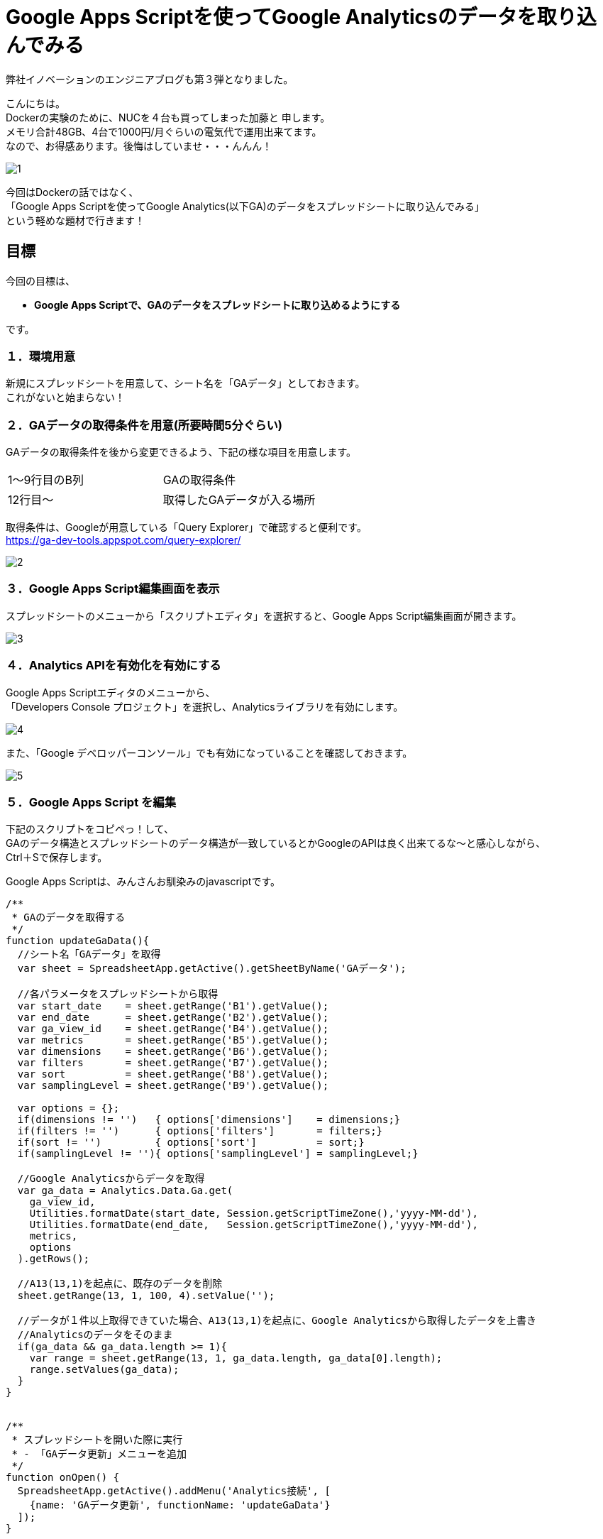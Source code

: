 = Google Apps Scriptを使ってGoogle Analyticsのデータを取り込んでみる
:published_at: 2016-04-16
:hp-alt-title: google-analytics-with-google-apps-script
:hp-tags: FirstPost,Kato,GoogleAppsScript,GoogleAnalytics,Javascript



弊社イノベーションのエンジニアブログも第３弾となりました。

こんにちは。 +
Dockerの実験のために、NUCを４台も買ってしまった加藤と 申します。 +
メモリ合計48GB、4台で1000円/月ぐらいの電気代で運用出来てます。 +
なので、お得感あります。後悔はしていませ・・・んんん！ +

image::kato/1/1.gif[]


今回はDockerの話ではなく、 +
「Google Apps Scriptを使ってGoogle Analytics(以下GA)のデータをスプレッドシートに取り込んでみる」 +
という軽めな題材で行きます！ +


== 目標

今回の目標は、

* *Google Apps Scriptで、GAのデータをスプレッドシートに取り込めるようにする*

です。


=== １．環境用意

新規にスプレッドシートを用意して、シート名を「GAデータ」としておきます。 +
これがないと始まらない！


=== ２．GAデータの取得条件を用意(所要時間5分ぐらい)

GAデータの取得条件を後から変更できるよう、下記の様な項目を用意します。 

|===
|1〜9行目のB列|GAの取得条件
|12行目〜       |取得したGAデータが入る場所
|===

取得条件は、Googleが用意している「Query Explorer」で確認すると便利です。 +
https://ga-dev-tools.appspot.com/query-explorer/




image::kato/1/2.gif[]



=== ３．Google Apps Script編集画面を表示

スプレッドシートのメニューから「スクリプトエディタ」を選択すると、Google Apps Script編集画面が開きます。




image::kato/1/3.gif[]

=== ４．Analytics APIを有効化を有効にする

Google Apps Scriptエディタのメニューから、 +
「Developers Console プロジェクト」を選択し、Analyticsライブラリを有効にします。





image::kato/1/4.gif[]

また、「Google デベロッパーコンソール」でも有効になっていることを確認しておきます。


image::kato/1/5.gif[]

=== ５．Google Apps Script を編集

下記のスクリプトをコピペっ！して、 +
GAのデータ構造とスプレッドシートのデータ構造が一致しているとかGoogleのAPIは良く出来てるな〜と感心しながら、 +
Ctrl＋Sで保存します。

Google Apps Scriptは、みんさんお馴染みのjavascriptです。

[source,javascript]
----
/**
 * GAのデータを取得する
 */
function updateGaData(){
  //シート名「GAデータ」を取得
  var sheet = SpreadsheetApp.getActive().getSheetByName('GAデータ');
  
  //各パラメータをスプレッドシートから取得
  var start_date    = sheet.getRange('B1').getValue();
  var end_date      = sheet.getRange('B2').getValue();
  var ga_view_id    = sheet.getRange('B4').getValue();
  var metrics       = sheet.getRange('B5').getValue();
  var dimensions    = sheet.getRange('B6').getValue();
  var filters       = sheet.getRange('B7').getValue();
  var sort          = sheet.getRange('B8').getValue();
  var samplingLevel = sheet.getRange('B9').getValue();
  
  var options = {};
  if(dimensions != '')   { options['dimensions']    = dimensions;}
  if(filters != '')      { options['filters']       = filters;}
  if(sort != '')         { options['sort']          = sort;}
  if(samplingLevel != ''){ options['samplingLevel'] = samplingLevel;}
  
  //Google Analyticsからデータを取得
  var ga_data = Analytics.Data.Ga.get(
    ga_view_id, 
    Utilities.formatDate(start_date, Session.getScriptTimeZone(),'yyyy-MM-dd'), 
    Utilities.formatDate(end_date,   Session.getScriptTimeZone(),'yyyy-MM-dd'),
    metrics, 
    options
  ).getRows();
  
  //A13(13,1)を起点に、既存のデータを削除
  sheet.getRange(13, 1, 100, 4).setValue('');
  
  //データが１件以上取得できていた場合、A13(13,1)を起点に、Google Analyticsから取得したデータを上書き
  //Analyticsのデータをそのまま
  if(ga_data && ga_data.length >= 1){
    var range = sheet.getRange(13, 1, ga_data.length, ga_data[0].length);
    range.setValues(ga_data);
  }
}


/**
 * スプレッドシートを開いた際に実行
 * - 「GAデータ更新」メニューを追加
 */
function onOpen() {
  SpreadsheetApp.getActive().addMenu('Analytics接続', [
    {name: 'GAデータ更新', functionName: 'updateGaData'}
  ]);
}
----


=== ６．トリガ設定

スプレッドシートを開いた時にメニューが追加されるよう、トリガを設定します。 +
「現在のプロジェクトのトリガー」で、スプレッドシート起動時に、onOpenが実行されるようにします。


image::kato/1/6.gif[]


image::kato/1/7.gif[]




=== ７．試してみよう

スプレッドシートに戻って、ページのリロードをすると、メニューに「Analytics接続」が追加されます。 +
そこから「GAデータ更新」選択すると、GAのデータがスプレッドシートに反映されます。

あとは、このデータを好きなように加工すればOKです。






=== ８．まとめ

Google Apps Scriptを使うと、GAから簡単にデータを取得することが出来ました。

プログラムも非常にシンプルですし、Googleのインフラ上で動作するので環境構築も不要なので、「誰でも出来そう！」って感じて頂ければ幸いです。

ちなみに、この方法を弊社のマーケティングチームに話してみたところ、 +
30分後には、自力でGAからデータを取得して、簡単なKPIをつくって、自動更新できるようになっていました。


「やりたい事があるのに、開発リソースが足りない！！！」

という悩みをお持ちを企業様は多いと思います。 +
弊社も、まだまだエンジニアの数が少なく、社内や社外からの要望に対応しきれていない状態です。

なので、 +
今回の様な簡単なツールであれば自分たちで作れるようになってもらったり、 +
プログラムを触ってもらって開発者が何をやっているのか理解してもらったり、 +
少しずつ社内の人たちを巻き込んで行くことで、 +
エンジニアはより良い環境で、より多くの時間を開発に割くことが出来き、ハッピーになるのではないかなーと考えています。








